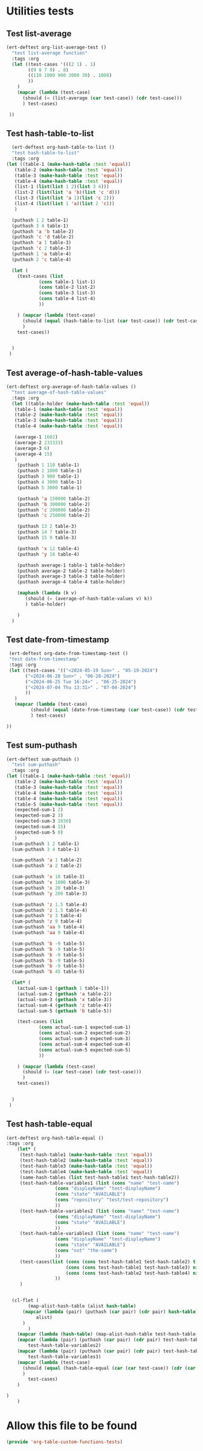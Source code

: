 #+auto_tangle: t

* Utilities tests
** Test list-average
#+BEGIN_SRC emacs-lisp :tangle yes 
  (ert-deftest org-list-average-test ()
    "test list-average function"
    :tags :org
    (let ((test-cases '(((2 1) . 1)
		  ((9 8 7 9) . 8)
		  ((110 1000 900 3000 30) . 1008)
		  ))
	  )
      (mapcar (lambda (test-case)
		(should (= (list-average (car test-case)) (cdr test-case)))
		) test-cases)

   ))
#+END_SRC

** Test hash-table-to-list
#+BEGIN_SRC emacs-lisp :tangle yes
    (ert-deftest org-hash-table-to-list ()      
    "test hash-table-to-list"
    :tags :org
  (let ((table-1 (make-hash-table :test 'equal))
	 (table-2 (make-hash-table :test 'equal))
	 (table-3 (make-hash-table :test 'equal))
	 (table-4 (make-hash-table :test 'equal))
	 (list-1 (list(list 1 2)(list 3 4)))
	 (list-2 (list(list 'a 'b)(list 'c 'd)))
	 (list-3 (list(list 'a 1)(list 'c 2)))
	 (list-4 (list(list 1 'a)(list 2 'c)))
	 )

    (puthash 1 2 table-1)
    (puthash 3 4 table-1)
    (puthash 'a 'b table-2)
    (puthash 'c 'd table-2)
    (puthash 'a 1 table-3)
    (puthash 'c 2 table-3)
    (puthash 1 'a table-4)
    (puthash 2 'c table-4)

    (let (
	  (test-cases (list
		      (cons table-1 list-1)
		      (cons table-2 list-2)
		      (cons table-3 list-3)
		      (cons table-4 list-4)
		      ))

	  ) (mapcar (lambda (test-case)
		(should (equal (hash-table-to-list (car test-case)) (cdr test-case)))
		)
      test-cases))


    )
   )

#+END_SRC
** Test average-of-hash-table-values
#+BEGIN_SRC emacs-lisp :tangle yes
  (ert-deftest org-average-of-hash-table-values ()
    "test average-of-hash-table-values"
    :tags :org
    (let ((table-holder (make-hash-table :test 'equal))
	 (table-1 (make-hash-table :test 'equal))
	 (table-2 (make-hash-table :test 'equal))
	 (table-3 (make-hash-table :test 'equal))
	 (table-4 (make-hash-table :test 'equal))

	 (average-1 1602)
	 (average-2 233333)
	 (average-3 6)
	 (average-4 15)	 
	 )
      (puthash 1 110 table-1)
      (puthash 2 1000 table-1)
      (puthash 3 900 table-1)
      (puthash 4 3000 table-1)
      (puthash 5 3000 table-1)

      (puthash 'a 150000 table-2)
      (puthash 'b 300000 table-2)
      (puthash 'c 200000 table-2)
      (puthash 'c 250000 table-2)

      (puthash 13 2 table-3)
      (puthash 14 7 table-3)
      (puthash 15 9 table-3)

      (puthash 'x 12 table-4)
      (puthash 'y 18 table-4)

      (puthash average-1 table-1 table-holder)
      (puthash average-2 table-2 table-holder)
      (puthash average-3 table-3 table-holder)
      (puthash average-4 table-4 table-holder)

      (maphash (lambda (k v)
		 (should (= (average-of-hash-table-values v) k))
		 ) table-holder)

      )
    )
#+END_SRC
** Test date-from-timestamp
#+BEGIN_SRC emacs-lisp :tangle yes
   (ert-deftest org-date-from-timestamp-test ()
   "test date-from-timestamp"
   :tags :org
   (let ((test-cases '(("<2024-05-19 Sun>" . "05-19-2024")
		 ("<2024-06-28 Sun>" . "06-28-2024")
		 ("<2024-06-25 Tue 16:24>" . "06-25-2024")
		 ("<2024-07-04 Thu 13:31>" . "07-04-2024")		 
		 ))
	 )
     (mapcar (lambda (test-case)
	       (should (equal (date-from-timestamp (car test-case)) (cdr test-case)))
	       ) test-cases)

  ))

#+END_SRC
** Test sum-puthash
#+BEGIN_SRC emacs-lisp :tangle yes
  (ert-deftest sum-puthash ()
    "test sum-puthash"
    :tags :org
  (let ((table-1 (make-hash-table :test 'equal))
	 (table-2 (make-hash-table :test 'equal))
	 (table-3 (make-hash-table :test 'equal))
	 (table-4 (make-hash-table :test 'equal))
	 (table-4 (make-hash-table :test 'equal))
	 (table-5 (make-hash-table :test 'equal))
	 (expected-sum-1 2)
	 (expected-sum-2 3)
	 (expected-sum-3 1030)
	 (expected-sum-4 15)
	 (expected-sum-5 0)
	 )
    (sum-puthash 1 2 table-1)
    (sum-puthash 3 4 table-1)

    (sum-puthash 'a 1 table-2)
    (sum-puthash 'a 2 table-2)

    (sum-puthash 'x 10 table-3)
    (sum-puthash 'x 1000 table-3)
    (sum-puthash 'x 20 table-3)
    (sum-puthash 'y 200 table-3)

    (sum-puthash 'z 1.5 table-4)
    (sum-puthash 'z 1.5 table-4)
    (sum-puthash 'z 3 table-4)
    (sum-puthash 'z 9 table-4)
    (sum-puthash 'aa 9 table-4)
    (sum-puthash 'aa 9 table-4)

    (sum-puthash 'b -9 table-5)
    (sum-puthash 'b -9 table-5)
    (sum-puthash 'b -9 table-5)
    (sum-puthash 'b -9 table-5)
    (sum-puthash 'b -9 table-5)
    (sum-puthash 'b 45 table-5)

    (let* (
	  (actual-sum-1 (gethash 1 table-1))
	  (actual-sum-2 (gethash 'a table-2))
	  (actual-sum-3 (gethash 'x table-3))
	  (actual-sum-4 (gethash 'z table-4))    
	  (actual-sum-5 (gethash 'b table-5))

	  (test-cases (list
		      (cons actual-sum-1 expected-sum-1)
		      (cons actual-sum-2 expected-sum-2)
		      (cons actual-sum-3 expected-sum-3)
		      (cons actual-sum-4 expected-sum-4)
		      (cons actual-sum-5 expected-sum-5)		      
		      ))

	  ) (mapcar (lambda (test-case)
		(should (= (car test-case) (cdr test-case)))
		)
      test-cases))


    )
   )
#+END_SRC
** Test hash-table-equal
#+BEGIN_SRC emacs-lisp :tangle yes
  (ert-deftest org-hash-table-equal ()
  :tags :org
      (let* (
	   (test-hash-table1 (make-hash-table :test 'equal))
	   (test-hash-table2 (make-hash-table :test 'equal))
	   (test-hash-table3 (make-hash-table :test 'equal))
	   (test-hash-table4 (make-hash-table :test 'equal))
	   (same-hash-tables (list test-hash-table1 test-hash-table2))
	   (test-hash-table-variables1 (list (cons "name" "test-name")
				    (cons "displayName" "test-displayName")
				    (cons "state" "AVAILABLE")
				    (cons "repository" "test/test-repository")
				    ))
	   (test-hash-table-variables2 (list (cons "name" "test-name")
				    (cons "displayName" "test-displayName")
				    (cons "state" "AVAILABLE")
				    ))
	   (test-hash-table-variables3 (list (cons "name" "test-name")
				    (cons "displayName" "test-displayName")
				    (cons "state" "AVAILABLE")
				    (cons "not" "the-same")
				    ))
	   (test-cases(list (cons (cons test-hash-table1 test-hash-table2) t)
					    (cons (cons test-hash-table1 test-hash-table3) nil)
					    (cons (cons test-hash-table2 test-hash-table4) nil)
				    ))
	   )
  

    (cl-flet (
	      (map-alist-hash-table (alist hash-table)
		(mapcar (lambda (pair) (puthash (car pair) (cdr pair) hash-table))
			 alist)
		)
	      )
      (mapcar (lambda (hash-table) (map-alist-hash-table test-hash-table-variables1 hash-table)) same-hash-tables)
      (mapcar (lambda (pair) (puthash (car pair) (cdr pair) test-hash-table3))
	      test-hash-table-variables2)
      (mapcar (lambda (pair) (puthash (car pair) (cdr pair) test-hash-table4))
	      test-hash-table-variables3)
      (mapcar (lambda (test-case)
		(should (equal (hash-table-equal (car (car test-case)) (cdr (car test-case))) (cdr test-case)))
		)
	      test-cases)
      )
  
  )
      )
#+END_SRC
* Allow this file to be found 
#+begin_src emacs-lisp :tangle yes
(provide 'org-table-custom-functions-tests)
#+end_src
